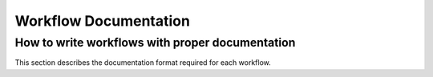 .. _workflow_documentation:



**********************
Workflow Documentation
**********************

.. _documenting_workflows:

How to write workflows with proper documentation 
================================================

This section describes the documentation format required for each workflow.

